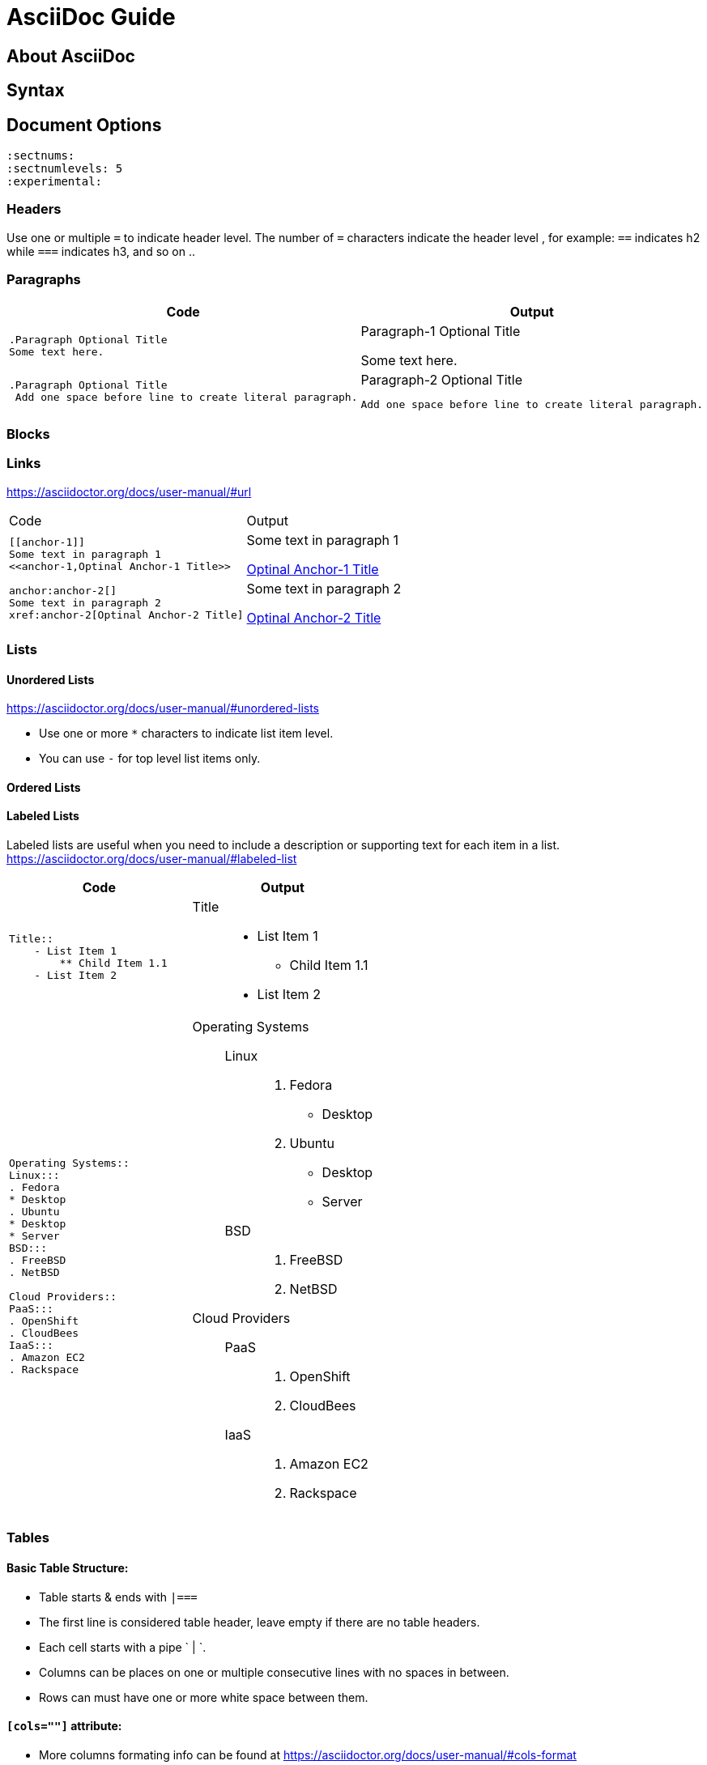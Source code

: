 = AsciiDoc Guide

== About AsciiDoc

== Syntax
== Document Options
[source,asciidoc]
----
:sectnums:
:sectnumlevels: 5
:experimental:
----


=== Headers
Use one or multiple `=` to indicate header level. The number of `=` characters indicate the header level , for example:  `==` indicates h2 while `===` indicates h3, and so on ..

=== Paragraphs

|===
|Code |Output

a|
----
.Paragraph Optional Title
Some text here.
----
a|.Paragraph-1 Optional Title
Some text here.

a|
----
.Paragraph Optional Title
 Add one space before line to create literal paragraph.
----
a|.Paragraph-2 Optional Title
  Add one space before line to create literal paragraph.
|===


=== Blocks



=== Links
https://asciidoctor.org/docs/user-manual/#url

|===
|Code |Output
a|
----
[[anchor-1]]
Some text in paragraph 1
<<anchor-1,Optinal Anchor-1 Title>>
----
a|
[[anchor-1]]
Some text in paragraph 1

<<anchor-1,Optinal Anchor-1 Title>>

a|
----
anchor:anchor-2[]
Some text in paragraph 2
xref:anchor-2[Optinal Anchor-2 Title]
----
a|
anchor:anchor-2[]
Some text in paragraph 2

xref:anchor-2[Optinal Anchor-2 Title]

|===

=== Lists

==== Unordered Lists
https://asciidoctor.org/docs/user-manual/#unordered-lists

- Use one or more `*` characters to indicate list item level.
- You can use `-` for top level list items only.

==== Ordered Lists


==== Labeled Lists
Labeled lists are useful when you need to include a description or supporting text for each item in a list. 
https://asciidoctor.org/docs/user-manual/#labeled-list


|=== 
|Code |Output

a|
----
Title::
    - List Item 1
        ** Child Item 1.1
    - List Item 2
----
a|
Title::
    - List Item 1
        ** Child Item 1.1
    - List Item 2

a|
----
Operating Systems::
Linux:::
. Fedora
* Desktop
. Ubuntu
* Desktop
* Server
BSD:::
. FreeBSD
. NetBSD

Cloud Providers::
PaaS:::
. OpenShift
. CloudBees
IaaS:::
. Amazon EC2
. Rackspace
----
a|
--
Operating Systems::
Linux:::
. Fedora
* Desktop
. Ubuntu
* Desktop
* Server
BSD:::
. FreeBSD
. NetBSD

Cloud Providers::
PaaS:::
. OpenShift
. CloudBees
IaaS:::
. Amazon EC2
. Rackspace
--


|=== 



=== Tables

==== Basic Table Structure:
- Table starts & ends with `|===`
- The first line is considered table header, leave empty if there are no table headers.
- Each  cell starts with a pipe ` | `.
- Columns can be places on one or multiple consecutive lines with no spaces in between.
- Rows can must have one or more white space between them.

==== `[cols=""]` attribute:
- More columns formating info can be found at https://asciidoctor.org/docs/user-manual/#cols-format
- Number of values assigned to `[cols="1,2,3"]` indicates the number of columns.
- The values can be alignment instructions or styling information (ToDo: can they be both?). Available styles are : `d` for default paragraph formatting, `a` for AsciiDOc, `e` for Italicized text, `h` for header style, `l` for literal block formatting, `m` for monospaced content, `s` for bold text and `v` for verse styling. 

[cols="a,a",separator="~"]
|===
~ Code ~ Output
~
----
|===
|Col1 |Col2

|R1C1
|R1C2

|R2C1
|R2C2

|===
----
~ 
!===
|Col1 |Col2

|R1C1
|R1C2

|R2C1
|R2C2

!===

|===


=== Includes

|===
|Code |Output
a|
----
This is example how files
can be included.
It's commented because
there no such files. :)

 include::footer.txt[]
 [source,perl]
 include::script.pl[]
----
a|
This is example how files
can be included.
It's commented because
there no such files. :)
|===



== Converter

=== Converter Options
All options can be found on the manpage by running `asciidoc --help manpage`

```
-f, --conf-file=CONF_FILE
          Use configuration file CONF_FILE.Configuration files processed
          in command-line order (after implicit configuration files). This
          option may be specified more than once.
```
```
-s, --no-header-footer
         Suppress document header and footer output.
```
```
-o, --out-file=OUT_FILE
         Write output to file OUT_FILE. Defaults to the base name of
         input file with backend extension. If the input is stdin then
         the outfile defaults to stdout. If OUT_FILE is - then the
         standard output is used.
```
```
-n, --section-numbers
         Auto-number HTML article section titles. Synonym for --attribute
         numbered.
```
```
--theme=THEME
         Specify a theme name. Synonym for --attribute theme=THEME. The
         --theme option is also used to manage theme plugins (see
         [3]PLUGIN COMMANDS).
```




== Useful Links
- AsciiDoc Cheat Sheet: https://powerman.name/doc/asciidoc
- User manual : http://asciidoctor.org/docs/user-manual/
-  Built-in blocks summary : https://asciidoctor.org/docs/user-manual/#built-in-blocks-summary
